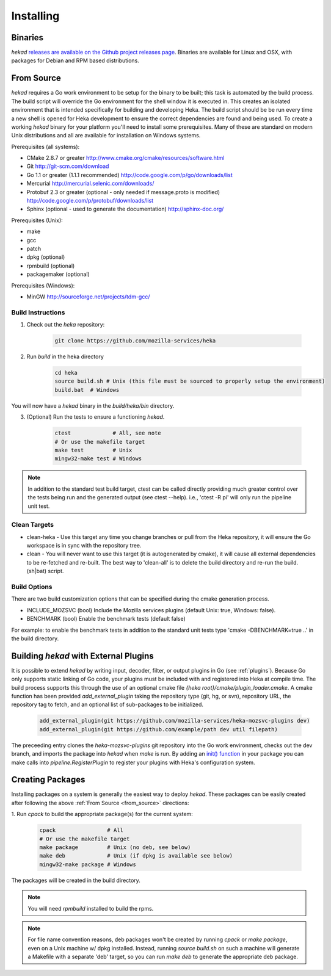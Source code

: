 .. _installing:

==========
Installing
==========

.. _from_binaries:

Binaries
========

`hekad` `releases are available on the Github project releases page
<https://github.com/mozilla-services/heka/releases>`_.
Binaries are available for Linux and OSX, with packages for Debian and
RPM based distributions.

.. _from_source:

From Source
===========

`hekad` requires a Go work environment to be setup for the binary to be
built; this task is automated by the build process. The build script will
override the Go environment for the shell window it is executed in. This creates
an isolated environment that is intended specifically for building and 
developing Heka.  The build script should be be run every time a new shell is 
opened for Heka development to ensure the correct dependencies are found and 
being used. To create a working `hekad` binary for your platform you'll need to
install some prerequisites. Many of these are standard on modern Unix 
distributions and all are available for installation on Windows systems.

Prerequisites (all systems):

- CMake 2.8.7 or greater http://www.cmake.org/cmake/resources/software.html
- Git http://git-scm.com/download
- Go 1.1 or greater (1.1.1 recommended) http://code.google.com/p/go/downloads/list
- Mercurial http://mercurial.selenic.com/downloads/
- Protobuf 2.3 or greater (optional - only needed if message.proto is modified) http://code.google.com/p/protobuf/downloads/list
- Sphinx (optional - used to generate the documentation) http://sphinx-doc.org/

Prerequisites (Unix):

- make
- gcc
- patch
- dpkg (optional)
- rpmbuild (optional)
- packagemaker (optional)

Prerequisites (Windows):

- MinGW http://sourceforge.net/projects/tdm-gcc/

.. _build_instructions:

Build Instructions
------------------

1. Check out the `heka` repository:

    .. code-block:: bash

        git clone https://github.com/mozilla-services/heka

2. Run `build` in the heka directory

    .. code-block:: bash

        cd heka
        source build.sh # Unix (this file must be sourced to properly setup the environment)
        build.bat  # Windows

You will now have a `hekad` binary in the `build/heka/bin` directory.

3. (Optional) Run the tests to ensure a functioning `hekad`.

    .. code-block:: bash

        ctest             # All, see note
        # Or use the makefile target
        make test         # Unix
        mingw32-make test # Windows

.. note::

    In addition to the standard test build target, ctest can be called directly
    providing much greater control over the tests being run and the generated
    output (see ctest --help). i.e., 'ctest -R pi' will only run the pipeline
    unit test.

.. _build_clean:

Clean Targets
-------------
- clean-heka - Use this target any time you change branches or pull from the Heka repository, it will ensure the Go workspace is in sync with the repository tree.
- clean - You will never want to use this target (it is autogenerated by cmake), it will cause all external dependencies to be re-fetched and re-built.  The best way to 'clean-all' is to delete the build directory and re-run the build.(sh|bat) script.

.. _build_options:

Build Options
-------------

There are two build customization options that can be specified during the cmake generation process.

- INCLUDE_MOZSVC (bool) Include the Mozilla services plugins (default Unix: true, Windows: false).
- BENCHMARK (bool) Enable the benchmark tests (default false)

For example: to enable the benchmark tests in addition to the standard unit tests
type 'cmake -DBENCHMARK=true ..' in the build directory.

.. _build_include_externals:

Building `hekad` with External Plugins
======================================

It is possible to extend `hekad` by writing input, decoder, filter, or output
plugins in Go (see :ref:`plugins`). Because Go only supports static linking of
Go code, your plugins must be included with and registered into Heka at
compile time. The build process supports this through the use of an optional 
cmake file `{heka root}/cmake/plugin_loader.cmake`.  A cmake function has been
provided `add_external_plugin` taking the repository type (git, hg, or svn), 
repository URL, the repository tag to fetch, and an optional list of 
sub-packages to be initialized.

    .. code-block:: txt

        add_external_plugin(git https://github.com/mozilla-services/heka-mozsvc-plugins dev)
        add_external_plugin(git https://github.com/example/path dev util filepath)

The preceeding entry clones the `heka-mozsvc-plugins` git repository into the Go
work environment, checks out the dev branch, and imports the package into 
`hekad` when `make` is run. By adding an `init() function <http://golang.org/doc/effective_go.html#init>`_ 
in your package you can make calls into `pipeline.RegisterPlugin` to register 
your plugins with Heka's configuration system.

.. _build_pkgs:

Creating Packages
=================

Installing packages on a system is generally the easiest way to deploy
`hekad`. These packages can be easily created after following the above
:ref:`From Source <from_source>` directions:

1. Run `cpack` to build the appropriate package(s) for the current
system:

    .. code-block:: bash

        cpack                # All
        # Or use the makefile target
        make package         # Unix (no deb, see below)
        make deb             # Unix (if dpkg is available see below)
        mingw32-make package # Windows

The packages will be created in the build directory.

.. note::

    You will need `rpmbuild` installed to build the rpms.

    .. seealso:: `Setting up an rpm-build environment <http://wiki.centos.org/HowTos/SetupRpmBuildEnvironment>`_

.. note::

    For file name convention reasons, deb packages won't be created by running
    `cpack` or `make package`, even on a Unix machine w/ dpkg installed.
    Instead, running `source build.sh` on such a machine will generate a
    Makefile with a separate 'deb' target, so you can run `make deb` to
    generate the appropriate deb package.
